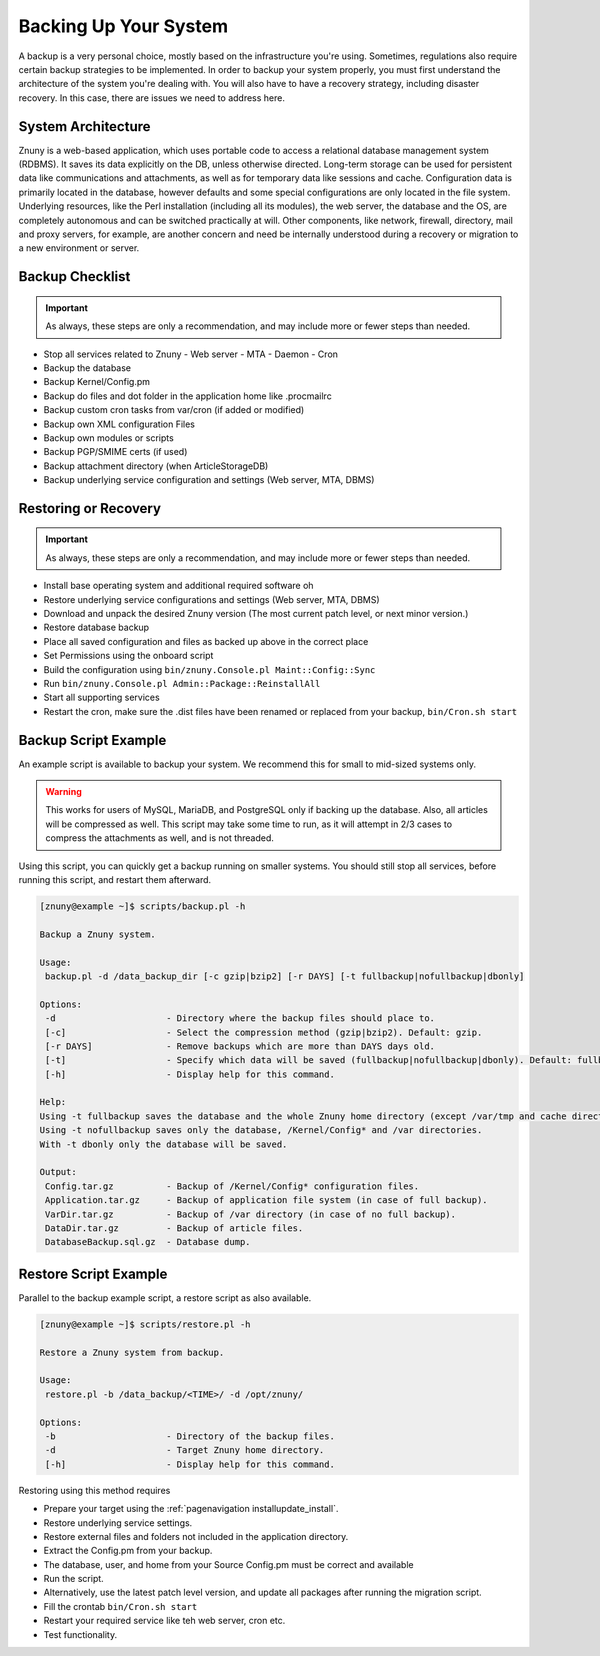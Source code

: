 Backing Up Your System
######################

A backup is a very personal choice, mostly based on the infrastructure you're using. Sometimes, regulations also require certain backup strategies to be implemented. In order to backup your system properly, you must first understand the architecture of the system you're dealing with. You will also have to have a recovery strategy, including disaster recovery. In this case, there are issues we need to address here.

System Architecture
*******************

Znuny is a web-based application, which uses portable code to access a relational database management system (RDBMS). It saves its data explicitly on the DB, unless otherwise directed. Long-term storage can be used for persistent data like communications and attachments, as well as for temporary data like sessions and cache. Configuration data is primarily located in the database, however defaults and some special configurations are only located in the file system. Underlying resources, like the Perl installation (including all its modules), the web server, the database and the OS, are completely autonomous and can be switched practically at will. Other components, like network, firewall, directory, mail and proxy servers, for example, are another concern and need be internally understood during a recovery or migration to a new environment or server.

Backup Checklist
*****************

.. important:: 

   As always, these steps are only a recommendation, and may include more or fewer steps than needed.

- Stop all services related to Znuny
  - Web server
  - MTA
  - Daemon
  - Cron
- Backup the database
- Backup Kernel/Config.pm
- Backup do files and dot folder in the application home like .procmailrc
- Backup custom cron tasks from var/cron (if added or modified)
- Backup own XML configuration Files
- Backup own modules or scripts
- Backup PGP/SMIME certs (if used)
- Backup attachment directory (when ArticleStorageDB)
- Backup underlying service configuration and settings (Web server, MTA, DBMS)

Restoring or Recovery
*********************

.. important:: 

   As always, these steps are only a recommendation, and may include more or fewer steps than needed.

- Install base operating system and additional required software oh
- Restore underlying service configurations and settings (Web server, MTA, DBMS)
- Download and unpack the desired Znuny version (The most current patch level, or next minor version.)
- Restore database backup
- Place all saved configuration and files as backed up above in the correct place
- Set Permissions using the onboard script
- Build the configuration using ``bin/znuny.Console.pl Maint::Config::Sync``
- Run ``bin/znuny.Console.pl Admin::Package::ReinstallAll``
- Start all supporting services
- Restart the cron, make sure the .dist files have been renamed or replaced from your backup, ``bin/Cron.sh start``

Backup Script Example
*********************

An example script is available to backup your system. We recommend this for small to mid-sized systems only.

.. warning::

  This works for users of MySQL, MariaDB, and PostgreSQL only if backing up the database. Also, all articles will be compressed as well. This script may take some time to run, as it will attempt in 2/3 cases to compress the attachments as well, and is not threaded.

Using this script, you can quickly get a backup running on smaller systems. You should still stop all services, before running this script, and restart them afterward.

.. code-block:: shell

  [znuny@example ~]$ scripts/backup.pl -h
  
  Backup a Znuny system.
  
  Usage:
   backup.pl -d /data_backup_dir [-c gzip|bzip2] [-r DAYS] [-t fullbackup|nofullbackup|dbonly]
  
  Options:
   -d                     - Directory where the backup files should place to.
   [-c]                   - Select the compression method (gzip|bzip2). Default: gzip.
   [-r DAYS]              - Remove backups which are more than DAYS days old.
   [-t]                   - Specify which data will be saved (fullbackup|nofullbackup|dbonly). Default: fullbackup.
   [-h]                   - Display help for this command.
  
  Help:
  Using -t fullbackup saves the database and the whole Znuny home directory (except /var/tmp and cache directories).
  Using -t nofullbackup saves only the database, /Kernel/Config* and /var directories.
  With -t dbonly only the database will be saved.
  
  Output:
   Config.tar.gz          - Backup of /Kernel/Config* configuration files.
   Application.tar.gz     - Backup of application file system (in case of full backup).
   VarDir.tar.gz          - Backup of /var directory (in case of no full backup).
   DataDir.tar.gz         - Backup of article files.
   DatabaseBackup.sql.gz  - Database dump.

Restore Script Example
**********************

Parallel to the backup example script, a restore script as also available.

.. code-block:: shell

  [znuny@example ~]$ scripts/restore.pl -h
  
  Restore a Znuny system from backup.
  
  Usage:
   restore.pl -b /data_backup/<TIME>/ -d /opt/znuny/
  
  Options:
   -b                     - Directory of the backup files.
   -d                     - Target Znuny home directory.
   [-h]                   - Display help for this command.
  
Restoring using this method requires

- Prepare your target using the :ref:`pagenavigation installupdate_install`.
- Restore underlying service settings.
- Restore external files and folders not included in the application directory.
- Extract the Config.pm from your backup.
- The database, user, and home from your Source Config.pm must be correct and available
- Run the script.
- Alternatively, use the latest patch level version, and update all packages after running the migration script.
- Fill the crontab ``bin/Cron.sh start``
- Restart your required service like teh web server, cron etc.
- Test functionality.
